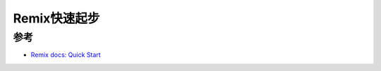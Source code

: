 .. _remix_quickstart:

=====================
Remix快速起步
=====================

参考
======

- `Remix docs: Quick Start <https://remix.run/docs/en/main/start/quickstart>`_

